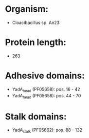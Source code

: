 * Organism:
- Cloacibacillus sp. An23
* Protein length:
- 263
* Adhesive domains:
- YadA_head (PF05658): pos. 16 - 42
- YadA_head (PF05658): pos. 44 - 70
* Stalk domains:
- YadA_stalk (PF05662): pos. 88 - 132

